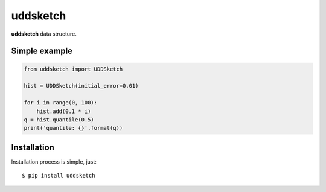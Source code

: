 uddsketch
=============
.. image:: https://github.com/jettify/uddsketch-py/workflows/CI/badge.svg
   :target: https://github.com/jettify/uddsketch-py/actions?query=workflow%3ACI
   :alt: GitHub Actions status for master branch
.. image:: https://codecov.io/gh/jettify/uddsketch-py/branch/master/graph/badge.svg
    :target: https://codecov.io/gh/jettify/uddsketch-py
.. image:: https://img.shields.io/pypi/pyversions/uddsketch.svg
    :target: https://pypi.org/project/uddsketch
.. image:: https://img.shields.io/pypi/v/uddsketch.svg
    :target: https://pypi.python.org/pypi/uddsketch
..
.. image:: https://readthedocs.org/projects/uddsketch/badge/?version=latest
    :target: https://uddsketch.readthedocs.io/en/latest/?badge=latest
    :alt: Documentation Status


**uddsketch** data structure.


Simple example
--------------

.. code:: python

    from uddsketch import UDDSketch

    hist = UDDSketch(initial_error=0.01)

    for i in range(0, 100):
        hist.add(0.1 * i)
    q = hist.quantile(0.5)
    print('quantile: {}'.format(q))


Installation
------------
Installation process is simple, just::

    $ pip install uddsketch
